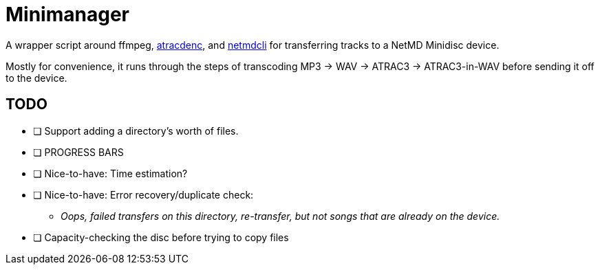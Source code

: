 = Minimanager

A wrapper script around ffmpeg, https://github.com/dcherednik/atracdenc[atracdenc], and https://github.com/vuori/linux-minidisc[netmdcli] for transferring tracks to a NetMD Minidisc device.

Mostly for convenience, it runs through the steps of transcoding MP3 -> WAV -> ATRAC3 -> ATRAC3-in-WAV before sending it off to the device.

== TODO
* [ ] Support adding a directory's worth of files.
* [ ] PROGRESS BARS
* [ ] Nice-to-have: Time estimation?
* [ ] Nice-to-have: Error recovery/duplicate check:
** _Oops, failed transfers on this directory, re-transfer, but not songs that are already on the device._
* [ ] Capacity-checking the disc before trying to copy files
